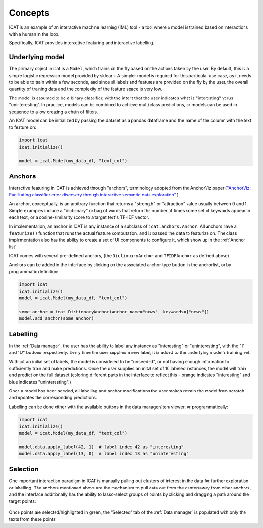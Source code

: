 Concepts
########

ICAT is an example of an interactive machine learning (IML) tool - a tool where
a model is trained based on interactions with a human in the loop.

Specifically, ICAT provides interactive featuring and interactive labelling.


Underlying model
================

The primary object in icat is a ``Model``, which trains on the fly based on
the actions taken by the user. By default, this is a simple logistic regression
model provided by sklearn. A simpler model is required for this particular
use case, as it needs to be able to train within a few seconds, and since all
labels and features are provided on the fly by the user, the overall quantity
of training data and the complexity of the feature space is very low.

The model is assumed to be a binary classifier, with the intent that the user
indicates what is "interesting" verus "uninteresting". In practice, models can
be combined to achieve multi class predictions, or models can be used in sequence
to allow creating a chain of filters.

An ICAT model can be initialized by passing the dataset as a pandas dataframe
and the name of the column with the text to feature on:

.. code-block:: python

    import icat
    icat.initialize()

    model = icat.Model(my_data_df, "text_col")

Anchors
=======

Interactive featuring in ICAT is achieved through "anchors", terminology adopted
from the AnchorViz paper (`"AnchorViz: Facilitating classifier error discovery through interactive
semantic data exploration" <https://dl.acm.org/doi/abs/10.1145/3172944.3172950>`_.)

An anchor, conceptually, is an arbitrary function that returns a "strength" or
"attraction" value usually between 0 and 1. Simple examples include a
"dictionary" or bag of words that return the number of times some set of
keywords appear in each text, or a cosine-similarity score to a target text's
TF-IDF vector.

In implementation, an anchor in ICAT is any instance of a subclass of
``icat.anchors.Anchor``. All anchors have a ``featurize()`` function that runs
the actual feature computation, and is passed the data to featurize on. The
class implementation also has the ability to create a set of UI components to
configure it, which show up in the :ref:`Anchor list`

ICAT comes with several pre-defined anchors, (the ``DictionaryAnchor`` and
``TFIDFAnchor`` as defined above)

Anchors can be added in the interface by clicking on the associated anchor
type button in the anchorlist, or by programmatic definition:

.. code-block:: python

    import icat
    icat.initialize()
    model = icat.Model(my_data_df, "text_col")

    some_anchor = icat.DictionaryAnchor(anchor_name="news", keywords=["news"])
    model.add_anchor(some_anchor)

Labelling
=========

In the :ref:`Data manager`, the user has the ability to label any instance
as "interesting" or "uninteresting", with the "I" and "U" buttons respectively.
Every time the user supplies a new label, it is added to the underlying model's
training set.

Without an initial set of labels, the model is considered to be "unseeded", or
not having enough information to sufficiently train and make predictions. Once
the user supplies an inital set of 10 labeled instances, the model will train
and predict on the full dataset (coloring different parts in the interface to
reflect this - orange indicates "interesting" and blue indicates "uninteresting".)

Once a model has been seeded, all labelling and anchor modifications the user
makes retrain the model from scratch and updates the corresponding predictions.

Labelling can be done either with the available buttons in the data manager/item
viewer, or programmatically:

.. code-block:: python

    import icat
    icat.initialize()
    model = icat.Model(my_data_df, "text_col")

    model.data.apply_label(42, 1)  # label index 42 as "interesting"
    model.data.apply_label(13, 0)  # label index 13 as "uninteresting"

Selection
=========

One important interaction paradigm in ICAT is manually pulling out clusters of
interest in the data for further exploration or labelling. The anchors mentioned
above are the mechanism to pull data out from the center/away from other
anchors, and the interface additionally has the ability to lasso-select groups
of points by clicking and dragging a path around the target points:

.. figure:: ../_static/selection.png
   :align: center

Once points are selected/highlighted in green, the "Selected" tab of the :ref:`Data
manager` is populated with only the texts from these points.

